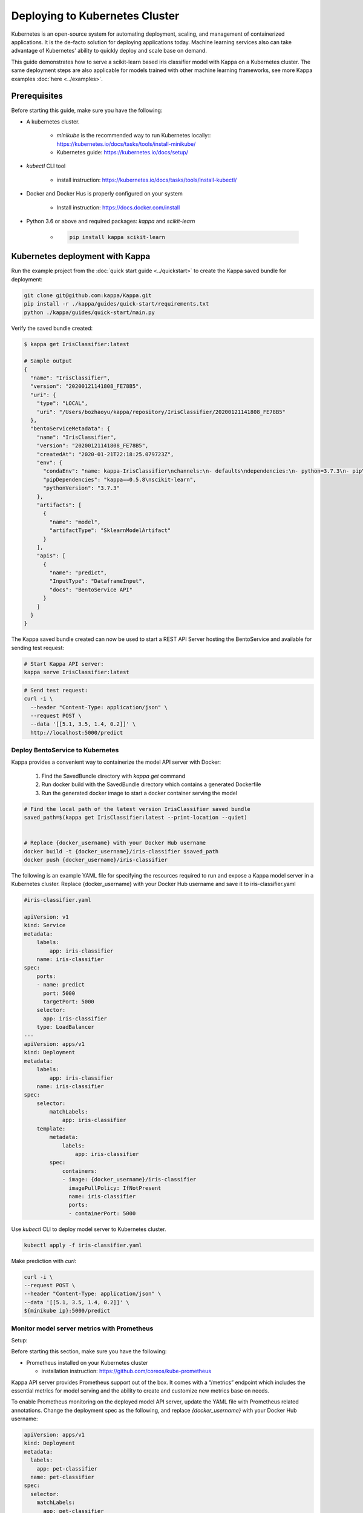 Deploying to Kubernetes Cluster
===============================

Kubernetes is an open-source system for automating deployment, scaling, and management of
containerized applications. It is the de-facto solution for deploying applications today.
Machine learning services also can take advantage of Kubernetes' ability to quickly deploy
and scale base on demand.

This guide demonstrates how to serve a scikit-learn based iris classifier model with
Kappa on a Kubernetes cluster. The same deployment steps are also applicable for models
trained with other machine learning frameworks, see more Kappa examples :doc:`here <../examples>`.


Prerequisites
-------------

Before starting this guide, make sure you have the following:

* A kubernetes cluster.

    * `minikube` is the recommended way to run Kubernetes locally:: https://kubernetes.io/docs/tasks/tools/install-minikube/

    * Kubernetes guide: https://kubernetes.io/docs/setup/

* `kubectl` CLI tool

    * install instruction: https://kubernetes.io/docs/tasks/tools/install-kubectl/

* Docker and Docker Hus is properly configured on your system

    * Install instruction: https://docs.docker.com/install

* Python 3.6 or above and required packages: `kappa` and `scikit-learn`

    * .. code-block:: bash

            pip install kappa scikit-learn



Kubernetes deployment with Kappa
----------------------------------

Run the example project from the :doc:`quick start guide <../quickstart>` to create the
Kappa saved bundle for deployment:

.. code-block:: bash

    git clone git@github.com:kappa/Kappa.git
    pip install -r ./kappa/guides/quick-start/requirements.txt
    python ./kappa/guides/quick-start/main.py


Verify the saved bundle created:

.. code-block:: bash

    $ kappa get IrisClassifier:latest

    # Sample output
    {
      "name": "IrisClassifier",
      "version": "20200121141808_FE78B5",
      "uri": {
        "type": "LOCAL",
        "uri": "/Users/bozhaoyu/kappa/repository/IrisClassifier/20200121141808_FE78B5"
      },
      "bentoServiceMetadata": {
        "name": "IrisClassifier",
        "version": "20200121141808_FE78B5",
        "createdAt": "2020-01-21T22:18:25.079723Z",
        "env": {
          "condaEnv": "name: kappa-IrisClassifier\nchannels:\n- defaults\ndependencies:\n- python=3.7.3\n- pip\n",
          "pipDependencies": "kappa==0.5.8\nscikit-learn",
          "pythonVersion": "3.7.3"
        },
        "artifacts": [
          {
            "name": "model",
            "artifactType": "SklearnModelArtifact"
          }
        ],
        "apis": [
          {
            "name": "predict",
            "InputType": "DataframeInput",
            "docs": "BentoService API"
          }
        ]
      }
    }


The Kappa saved bundle created can now be used to start a REST API Server hosting the
BentoService and available for sending test request:

.. code-block:: bash

    # Start Kappa API server:
    kappa serve IrisClassifier:latest


.. code-block:: bash

    # Send test request:
    curl -i \
      --header "Content-Type: application/json" \
      --request POST \
      --data '[[5.1, 3.5, 1.4, 0.2]]' \
      http://localhost:5000/predict


=================================
Deploy BentoService to Kubernetes
=================================

Kappa provides a convenient way to containerize the model API server with Docker:

    1. Find the SavedBundle directory with `kappa get` command

    2. Run docker build with the SavedBundle directory which contains a generated Dockerfile

    3. Run the generated docker image to start a docker container serving the model

.. code-block:: bash

    # Find the local path of the latest version IrisClassifier saved bundle
    saved_path=$(kappa get IrisClassifier:latest --print-location --quiet)


    # Replace {docker_username} with your Docker Hub username
    docker build -t {docker_username}/iris-classifier $saved_path
    docker push {docker_username}/iris-classifier


The following is an example YAML file for specifying the resources required to run and
expose a Kappa model server in a Kubernetes cluster. Replace {docker_username} with
your Docker Hub username and save it to iris-classifier.yaml

.. code-block:: yaml

    #iris-classifier.yaml

    apiVersion: v1
    kind: Service
    metadata:
        labels:
            app: iris-classifier
        name: iris-classifier
    spec:
        ports:
        - name: predict
          port: 5000
          targetPort: 5000
        selector:
          app: iris-classifier
        type: LoadBalancer
    ---
    apiVersion: apps/v1
    kind: Deployment
    metadata:
        labels:
            app: iris-classifier
        name: iris-classifier
    spec:
        selector:
            matchLabels:
                app: iris-classifier
        template:
            metadata:
                labels:
                    app: iris-classifier
            spec:
                containers:
                - image: {docker_username}/iris-classifier
                  imagePullPolicy: IfNotPresent
                  name: iris-classifier
                  ports:
                  - containerPort: 5000


Use `kubectl` CLI to deploy model server to Kubernetes cluster.

.. code-block:: bash

    kubectl apply -f iris-classifier.yaml


Make prediction with `curl`:

.. code-block:: bash

    curl -i \
    --request POST \
    --header "Content-Type: application/json" \
    --data '[[5.1, 3.5, 1.4, 0.2]]' \
    ${minikube ip}:5000/predict


============================================
Monitor model server metrics with Prometheus
============================================

Setup:

Before starting this section, make sure you have the following:

* Prometheus installed on your Kubernetes cluster

  * installation instruction: https://github.com/coreos/kube-prometheus


Kappa API server provides Prometheus support out of the box. It comes with a “/metrics”
endpoint which includes the essential metrics for model serving and the ability to create
and customize new metrics base on needs.

To enable Prometheus monitoring on the deployed model API server, update the YAML file
with Prometheus related annotations. Change the deployment spec as the following, and
replace `{docker_username}` with your Docker Hub username:


.. code-block:: bash

    apiVersion: apps/v1
    kind: Deployment
    metadata:
      labels:
        app: pet-classifier
      name: pet-classifier
    spec:
      selector:
        matchLabels:
          app: pet-classifier
      template:
        metadata:
          labels:
            app: pet-classifier
          annotations:
            prometheus.io/scrape: "true"
            prometheus.io/port: "5000"
        spec:
          containers:
          - image: {docker_username}/pet-classifier
            name: pet-classifier
            ports:
            - containerPort: 5000


Apply the changes to enable monitoring:

.. code-block:: bash

    kubectl apply -f iris-classifier.yaml



=================
Remove deployment
=================

.. code-block:: bash

    kubectl delete -f iris-classifier.yaml


.. spelling::

    de
    facto

